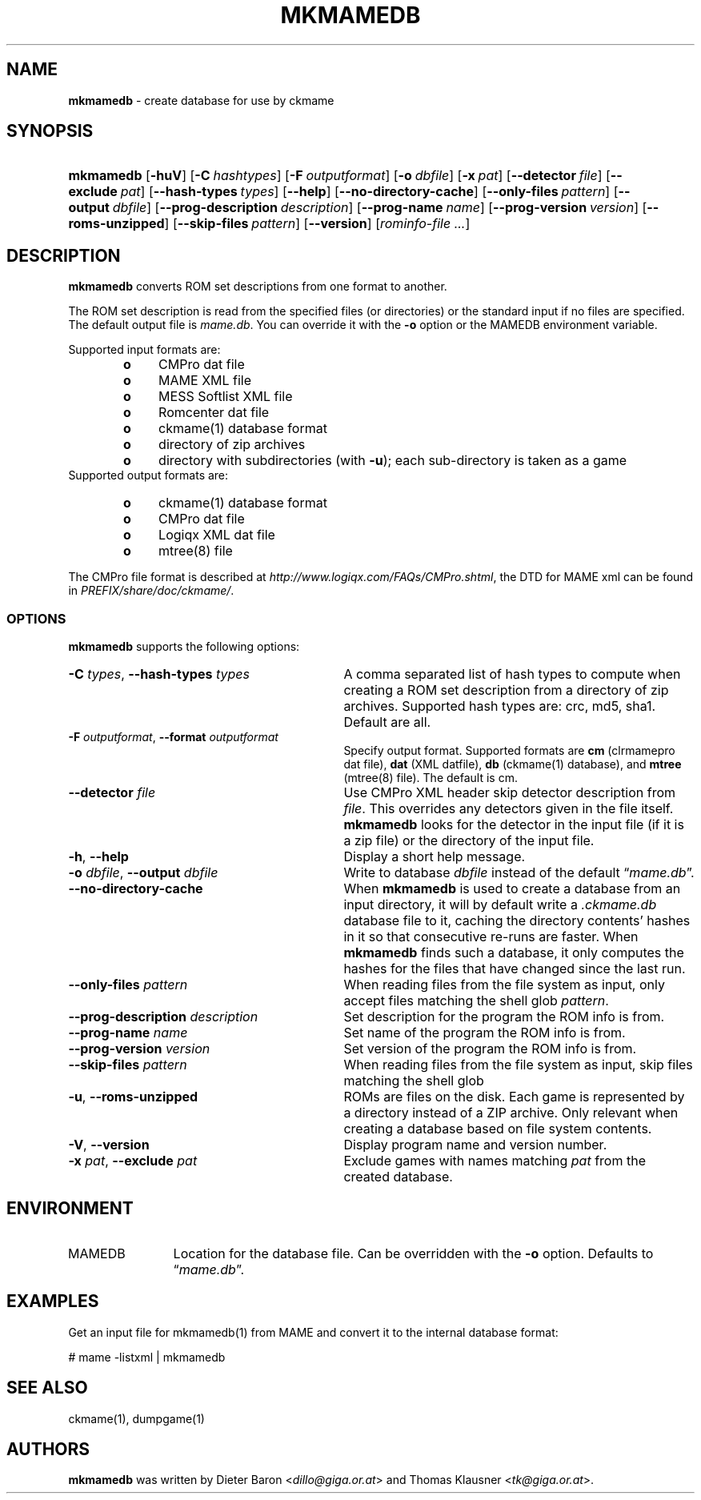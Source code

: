 .TH "MKMAMEDB" "1" "March 14, 2014" "NiH" "General Commands Manual"
.nh
.if n .ad l
.SH "NAME"
\fBmkmamedb\fR
\- create database for use by ckmame
.SH "SYNOPSIS"
.HP 9n
\fBmkmamedb\fR
[\fB\-huV\fR]
[\fB\-C\fR\ \fIhashtypes\fR]
[\fB\-F\fR\ \fIoutputformat\fR]
[\fB\-o\fR\ \fIdbfile\fR]
[\fB\-x\fR\ \fIpat\fR]
[\fB\-\fR\fB\-detector\fR\ \fIfile\fR]
[\fB\-\fR\fB\-exclude\fR\ \fIpat\fR]
[\fB\-\fR\fB\-hash\-types\fR\ \fItypes\fR]
[\fB\-\fR\fB\-help\fR]
[\fB\-\fR\fB\-no\-directory\-cache\fR]
[\fB\-\fR\fB\-only\-files\fR\ \fIpattern\fR]
[\fB\-\fR\fB\-output\fR\ \fIdbfile\fR]
[\fB\-\fR\fB\-prog\-description\fR\ \fIdescription\fR]
[\fB\-\fR\fB\-prog\-name\fR\ \fIname\fR]
[\fB\-\fR\fB\-prog\-version\fR\ \fIversion\fR]
[\fB\-\fR\fB\-roms\-unzipped\fR]
[\fB\-\fR\fB\-skip\-files\fR\ \fIpattern\fR]
[\fB\-\fR\fB\-version\fR]
[\fIrominfo\-file\ ...\fR]
.SH "DESCRIPTION"
\fBmkmamedb\fR
converts ROM set descriptions from one format to another.
.PP
The ROM set description is read from the specified files (or
directories) or the standard input if no files are specified.
The default output file is
\fImame.db\fR.
You can override it with the
\fB\-o\fR
option or the
\fRMAMEDB\fR
environment variable.
.PP
Supported input formats are:
.RS 6n
.PD 0
.TP 4n
\fBo\fR
CMPro dat file
.TP 4n
\fBo\fR
MAME XML file
.TP 4n
\fBo\fR
MESS Softlist XML file
.TP 4n
\fBo\fR
Romcenter dat file
.TP 4n
\fBo\fR
ckmame(1)
database format
.TP 4n
\fBo\fR
directory of zip archives
.TP 4n
\fBo\fR
directory with subdirectories (with
\fB\-u\fR);
each sub-directory is taken as a game
.RE
Supported output formats are:
.RS 6n
.TP 4n
\fBo\fR
ckmame(1)
database format
.TP 4n
\fBo\fR
CMPro dat file
.TP 4n
\fBo\fR
Logiqx XML dat file
.TP 4n
\fBo\fR
mtree(8)
file
.RE
.PD
.PP
The CMPro file format is described at
\fIhttp://www.logiqx.com/FAQs/CMPro.shtml\fR,
the DTD for MAME xml can be found in
\fIPREFIX/share/doc/ckmame/\fR.
.SS "OPTIONS"
\fBmkmamedb\fR
supports the following options:
.TP 31n
\fB\-C\fR \fItypes\fR, \fB\-\fR\fB\-hash\-types\fR \fItypes\fR
A comma separated list of hash types to compute when creating a ROM
set description from a directory of zip archives.
Supported hash types are: crc, md5, sha1.
Default are all.
.TP 31n
\fB\-F\fR \fIoutputformat\fR, \fB\-\fR\fB\-format\fR \fIoutputformat\fR
Specify output format.
Supported formats are
\fBcm\fR
(clrmamepro dat file),
\fBdat\fR
(XML datfile),
\fBdb\fR
(ckmame(1)
database), and
\fBmtree\fR
(mtree(8)
file).
The default is cm.
.TP 31n
\fB\-\fR\fB\-detector\fR \fIfile\fR
Use CMPro XML header skip detector description from
\fIfile\fR.
This overrides any detectors given in the file itself.
\fBmkmamedb\fR
looks for the detector in the input file (if it is a zip file) or
the directory of the input file.
.TP 31n
\fB\-h\fR, \fB\-\fR\fB\-help\fR
Display a short help message.
.TP 31n
\fB\-o\fR \fIdbfile\fR, \fB\-\fR\fB\-output\fR \fIdbfile\fR
Write to database
\fIdbfile\fR
instead of the default
\(lq\fImame.db\fR\(rq.
.TP 31n
\fB\-\fR\fB\-no\-directory\-cache\fR
When
\fBmkmamedb\fR
is used to create a database from an input directory, it will by
default write a
\fI.ckmame.db\fR
database file to it, caching the directory contents' hashes in it so
that consecutive re-runs are faster.
When
\fBmkmamedb\fR
finds such a database, it only computes the hashes for the files that
have changed since the last run.
.TP 31n
\fB\-\fR\fB\-only\-files\fR \fIpattern\fR
When reading files from the file system as input,
only accept files matching the shell glob
\fIpattern\fR.
.TP 31n
\fB\-\fR\fB\-prog\-description\fR \fIdescription\fR
Set description for the program the ROM info is from.
.TP 31n
\fB\-\fR\fB\-prog\-name\fR \fIname\fR
Set name of the program the ROM info is from.
.TP 31n
\fB\-\fR\fB\-prog\-version\fR \fIversion\fR
Set version of the program the ROM info is from.
.TP 31n
\fB\-\fR\fB\-skip\-files\fR \fIpattern\fR
When reading files from the file system as input,
skip files matching the shell glob
.TP 31n
\fB\-u\fR, \fB\-\fR\fB\-roms\-unzipped\fR
ROMs are files on the disk.
Each game is represented by a directory instead of a ZIP archive.
Only relevant when creating a database based on file system contents.
.TP 31n
\fB\-V\fR, \fB\-\fR\fB\-version\fR
Display program name and version number.
.TP 31n
\fB\-x\fR \fIpat\fR, \fB\-\fR\fB\-exclude\fR \fIpat\fR
Exclude games with names matching
\fIpat\fR
from the created database.
.SH "ENVIRONMENT"
.TP 12n
\fRMAMEDB\fR
Location for the database file.
Can be overridden with the
\fB\-o\fR
option.
Defaults to
\(lq\fImame.db\fR\(rq.
.SH "EXAMPLES"
Get an input file for
mkmamedb(1)
from MAME and convert it to the internal database format:
.nf
.sp
.RS 0n
# mame \-listxml | mkmamedb
.RE
.fi
.SH "SEE ALSO"
ckmame(1),
dumpgame(1)
.SH "AUTHORS"
\fBmkmamedb\fR
was written by
Dieter Baron <\fIdillo@giga.or.at\fR>
and
Thomas Klausner <\fItk@giga.or.at\fR>.

